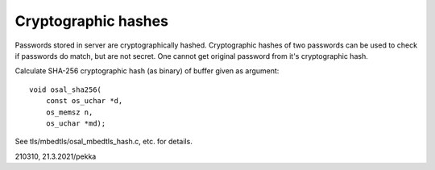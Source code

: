 Cryptographic hashes
=========================================
Passwords stored in server are cryptographically hashed. Cryptographic hashes of two passwords can be used to
check if passwords do match, but are not secret. One cannot get original password from it's cryptographic hash.
 
Calculate SHA-256 cryptographic hash (as binary) of buffer given as argument:

::

    void osal_sha256(
        const os_uchar *d,
        os_memsz n,
        os_uchar *md);

See tls/mbedtls/osal_mbedtls_hash.c, etc. for details.

210310, 21.3.2021/pekka

